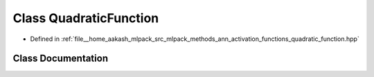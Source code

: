 .. _exhale_class_classmlpack_1_1ann_1_1QuadraticFunction:

Class QuadraticFunction
=======================

- Defined in :ref:`file__home_aakash_mlpack_src_mlpack_methods_ann_activation_functions_quadratic_function.hpp`


Class Documentation
-------------------


.. doxygenclass:: mlpack::ann::QuadraticFunction
   :members:
   :protected-members:
   :undoc-members: